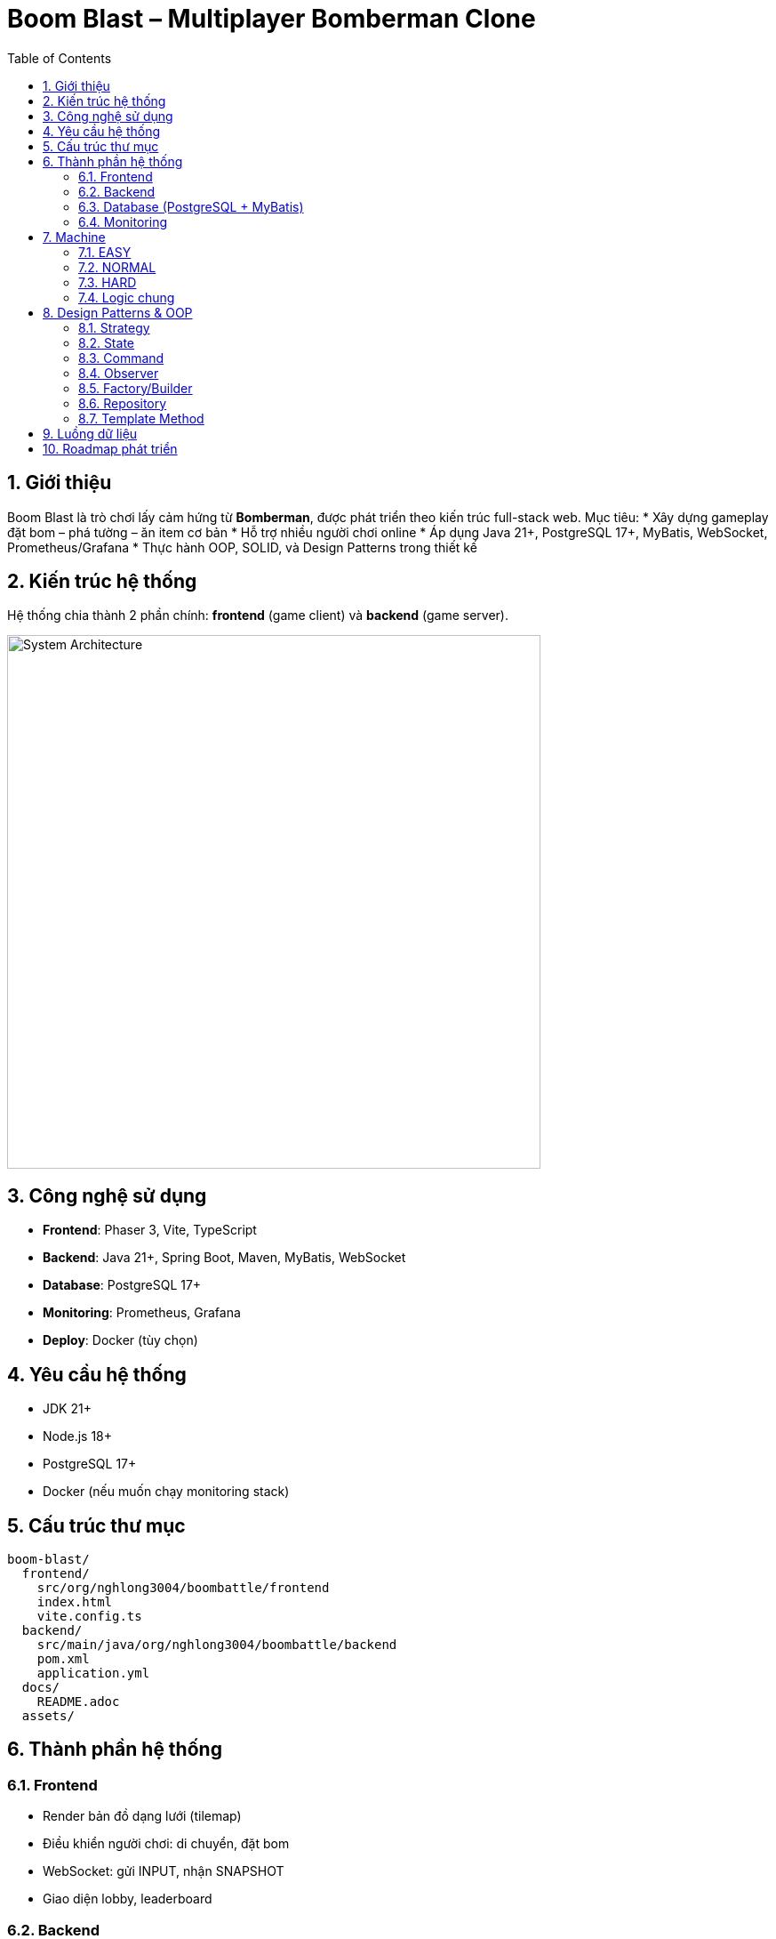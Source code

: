 = Boom Blast – Multiplayer Bomberman Clone
:toc:
:toclevels: 3
:sectnums:
:icons: font
:source-highlighter: coderay

== Giới thiệu
Boom Blast là trò chơi lấy cảm hứng từ *Bomberman*, được phát triển theo kiến trúc full-stack web.
Mục tiêu:
* Xây dựng gameplay đặt bom – phá tường – ăn item cơ bản
* Hỗ trợ nhiều người chơi online
* Áp dụng Java 21+, PostgreSQL 17+, MyBatis, WebSocket, Prometheus/Grafana
* Thực hành OOP, SOLID, và Design Patterns trong thiết kế

== Kiến trúc hệ thống
Hệ thống chia thành 2 phần chính: **frontend** (game client) và **backend** (game server).

image::images/architecture.png[alt="System Architecture",width=600,align=center]

== Công nghệ sử dụng
* **Frontend**: Phaser 3, Vite, TypeScript
* **Backend**: Java 21+, Spring Boot, Maven, MyBatis, WebSocket
* **Database**: PostgreSQL 17+
* **Monitoring**: Prometheus, Grafana
* **Deploy**: Docker (tùy chọn)

== Yêu cầu hệ thống
* JDK 21+
* Node.js 18+
* PostgreSQL 17+
* Docker (nếu muốn chạy monitoring stack)

== Cấu trúc thư mục
[source]
----
boom-blast/
  frontend/
    src/org/nghlong3004/boombattle/frontend
    index.html
    vite.config.ts
  backend/
    src/main/java/org/nghlong3004/boombattle/backend
    pom.xml
    application.yml
  docs/
    README.adoc
  assets/
----

== Thành phần hệ thống
=== Frontend
* Render bản đồ dạng lưới (tilemap)
* Điều khiển người chơi: di chuyển, đặt bom
* WebSocket: gửi INPUT, nhận SNAPSHOT
* Giao diện lobby, leaderboard

=== Backend
* Quản lý phòng chơi (lobby)
* Tick loop (20–30 Hz): bom, nổ, va chạm
* Authoritative server: ngăn cheat, đồng bộ state
* REST API:
- `POST /api/login`
- `GET /api/rooms`
- `POST /api/rooms`
- `GET /api/leaderboard`

=== Database (PostgreSQL + MyBatis)
* `users(id, username, password_hash, created_at)`
* `matches(id, room_id, started_at, ended_at)`
* `leaderboard(user_id, score)`

=== Monitoring
* Spring Boot Actuator + Micrometer export metrics
* Prometheus scrape dữ liệu
* Grafana dashboard: latency, FPS, số phòng, số người chơi

== Machine
Machine được thiết kế với Strategy pattern, mỗi cấp độ triển khai một controller riêng.

=== EASY
* Chọn ngẫu nhiên hướng di chuyển an toàn
* 20% cơ hội đặt bom khi gần tường phá được hoặc đối thủ
* Ưu: đơn giản, nhanh
* Nhược: yếu, dễ đoán

=== NORMAL
* Sử dụng BFS tìm đường ngắn nhất tới mục tiêu an toàn (item, vị trí lợi thế)
* DFS tùy chọn cho hành vi “đuổi sát”
* Hợp với bản đồ nhỏ, mức chơi cân bằng

=== HARD
* A* tìm đường tối ưu với heuristic Manhattan distance
* Tính thêm chi phí rủi ro (danger map) và lợi ích phá tường mềm
* Ưu: khôn, khó đối phó
* Nhược: tốn CPU hơn

=== Logic chung
* Machine chỉ gửi INPUT (MOVE/PLACE_BOMB) → Server quyết định kết quả
* Đặt bom khi:
** Có khả năng nhốt đối thủ
** Có đường chạy thoát trước khi nổ
* Né bom bằng BFS hoặc A* tới ô an toàn gần nhất

== Design Patterns & OOP
=== Strategy
* `MachineController` interface
* Các triển khai: `EasyMachine`, `NormalMachine`, `HardMachine`

=== State
* Quản lý vòng đời game: `MenuState`, `LobbyState`, `InGameState`, `ResultState`

=== Command
* Lưu input (`MoveCommand`, `PlaceBombCommand`) cho replay và test

=== Observer
* Event server (explosion, death) → client subscribe để update UI

=== Factory/Builder
* Tạo `Bomb`, `Explosion`, `Match` theo cấu hình

=== Repository
* `UserRepository`, `MatchRepository` với MyBatis

=== Template Method
* Khung xử lý Machine: `plan() -> evaluate() -> act()`

== Luồng dữ liệu

image::images/sequence.png[alt="Sequence Diagram",width=600,align=center]

== Roadmap phát triển
* Sprint 1: Game loop cơ bản (map, player, bomb, explosion)
* Sprint 2: Local multiplayer
* Sprint 3: Backend server với WebSocket + REST API
* Sprint 4: Lobby + leaderboard + PostgreSQL
* Sprint 5: Machine (Easy/Normal/Hard)
* Sprint 6: Monitoring stack (Prometheus + Grafana)
* Sprint 7: Polish UI, asset, âm thanh
